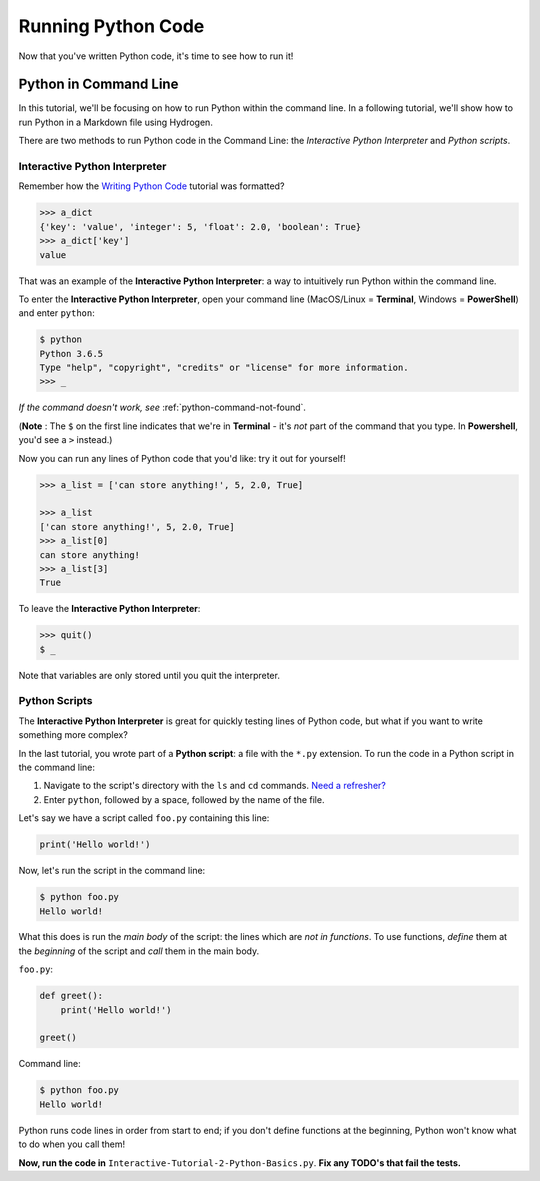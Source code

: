 .. _running-python-code:

*******************
Running Python Code
*******************

Now that you've written Python code, it's time to see how to run it!

Python in Command Line
======================

In this tutorial, we'll be focusing on how to run Python within the command line. In a following tutorial, we'll show how to run Python in a Markdown file using Hydrogen.

There are two methods to run Python code in the Command Line: the *Interactive Python Interpreter* and *Python scripts*.

Interactive Python Interpreter
------------------------------

Remember how the `Writing Python Code <https://github.com/AguaClara/aguaclara_tutorial/wiki/Writing-Python-Code#how-this-tutorial-works>`_ tutorial was formatted?

.. code-block:: python

   >>> a_dict
   {'key': 'value', 'integer': 5, 'float': 2.0, 'boolean': True}
   >>> a_dict['key']
   value

That was an example of the **Interactive Python Interpreter**\ : a way to intuitively run Python within the command line.

To enter the **Interactive Python Interpreter**\ , open your command line (MacOS/Linux = **Terminal**\ , Windows = **PowerShell**\ ) and enter ``python``\ :

.. code-block:: bash

   $ python
   Python 3.6.5
   Type "help", "copyright", "credits" or "license" for more information.
   >>> _

*If the command doesn't work, see* :ref:`python-command-not-found`.

(**Note** : The ``$`` on the first line indicates that we're in **Terminal** - it's *not* part of the command that you type. In **Powershell**\ , you'd see a ``>`` instead.)

Now you can run any lines of Python code that you'd like: try it out for yourself!

.. code-block:: python

   >>> a_list = ['can store anything!', 5, 2.0, True]

   >>> a_list
   ['can store anything!', 5, 2.0, True]
   >>> a_list[0]
   can store anything!
   >>> a_list[3]
   True

To leave the **Interactive Python Interpreter**\ :

.. code-block:: bash

   >>> quit()
   $ _

Note that variables are only stored until you quit the interpreter.

Python Scripts
--------------

The **Interactive Python Interpreter** is great for quickly testing lines of Python code, but what if you want to write something more complex?

In the last tutorial, you wrote part of a **Python script**\ : a file with the ``*.py`` extension. To run the code in a Python script in the command line:


#. Navigate to the script's directory with the ``ls`` and ``cd`` commands. `Need a refresher? <https://github.com/AguaClara/aguaclara_tutorial/wiki/Interactive-Tutorials#basic-commands>`_
#. Enter ``python``\ , followed by a space, followed by the name of the file.

Let's say we have a script called ``foo.py`` containing this line:

.. code-block:: python

   print('Hello world!')

Now, let's run the script in the command line:

.. code-block:: bash

   $ python foo.py
   Hello world!

What this does is run the *main body* of the script: the lines which are *not in functions*. To use functions, *define* them at the *beginning* of the script and *call* them in the main body.

``foo.py``\ :

.. code-block:: python

   def greet():
       print('Hello world!')

   greet()

Command line:

.. code-block:: bash

   $ python foo.py
   Hello world!

Python runs code lines in order from start to end; if you don't define functions at the beginning, Python won't know what to do when you call them!

**Now, run the code in** ``Interactive-Tutorial-2-Python-Basics.py``. **Fix any TODO's that fail the tests.**
